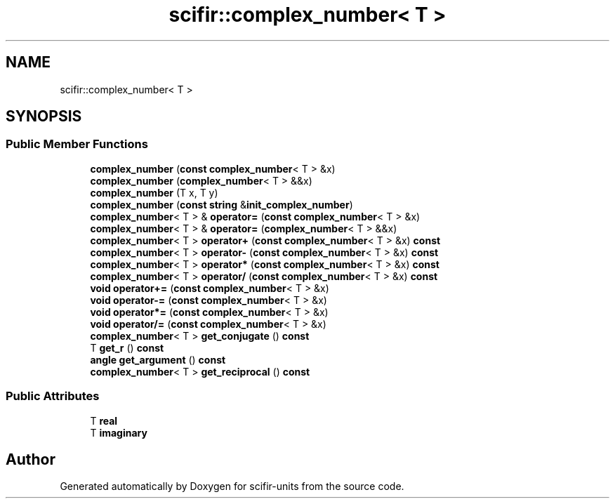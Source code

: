 .TH "scifir::complex_number< T >" 3 "Version 2.0.0" "scifir-units" \" -*- nroff -*-
.ad l
.nh
.SH NAME
scifir::complex_number< T >
.SH SYNOPSIS
.br
.PP
.SS "Public Member Functions"

.in +1c
.ti -1c
.RI "\fBcomplex_number\fP (\fBconst\fP \fBcomplex_number\fP< T > &x)"
.br
.ti -1c
.RI "\fBcomplex_number\fP (\fBcomplex_number\fP< T > &&x)"
.br
.ti -1c
.RI "\fBcomplex_number\fP (T x, T y)"
.br
.ti -1c
.RI "\fBcomplex_number\fP (\fBconst\fP \fBstring\fP &\fBinit_complex_number\fP)"
.br
.ti -1c
.RI "\fBcomplex_number\fP< T > & \fBoperator=\fP (\fBconst\fP \fBcomplex_number\fP< T > &x)"
.br
.ti -1c
.RI "\fBcomplex_number\fP< T > & \fBoperator=\fP (\fBcomplex_number\fP< T > &&x)"
.br
.ti -1c
.RI "\fBcomplex_number\fP< T > \fBoperator+\fP (\fBconst\fP \fBcomplex_number\fP< T > &x) \fBconst\fP"
.br
.ti -1c
.RI "\fBcomplex_number\fP< T > \fBoperator\-\fP (\fBconst\fP \fBcomplex_number\fP< T > &x) \fBconst\fP"
.br
.ti -1c
.RI "\fBcomplex_number\fP< T > \fBoperator*\fP (\fBconst\fP \fBcomplex_number\fP< T > &x) \fBconst\fP"
.br
.ti -1c
.RI "\fBcomplex_number\fP< T > \fBoperator/\fP (\fBconst\fP \fBcomplex_number\fP< T > &x) \fBconst\fP"
.br
.ti -1c
.RI "\fBvoid\fP \fBoperator+=\fP (\fBconst\fP \fBcomplex_number\fP< T > &x)"
.br
.ti -1c
.RI "\fBvoid\fP \fBoperator\-=\fP (\fBconst\fP \fBcomplex_number\fP< T > &x)"
.br
.ti -1c
.RI "\fBvoid\fP \fBoperator*=\fP (\fBconst\fP \fBcomplex_number\fP< T > &x)"
.br
.ti -1c
.RI "\fBvoid\fP \fBoperator/=\fP (\fBconst\fP \fBcomplex_number\fP< T > &x)"
.br
.ti -1c
.RI "\fBcomplex_number\fP< T > \fBget_conjugate\fP () \fBconst\fP"
.br
.ti -1c
.RI "T \fBget_r\fP () \fBconst\fP"
.br
.ti -1c
.RI "\fBangle\fP \fBget_argument\fP () \fBconst\fP"
.br
.ti -1c
.RI "\fBcomplex_number\fP< T > \fBget_reciprocal\fP () \fBconst\fP"
.br
.in -1c
.SS "Public Attributes"

.in +1c
.ti -1c
.RI "T \fBreal\fP"
.br
.ti -1c
.RI "T \fBimaginary\fP"
.br
.in -1c

.SH "Author"
.PP 
Generated automatically by Doxygen for scifir-units from the source code\&.
